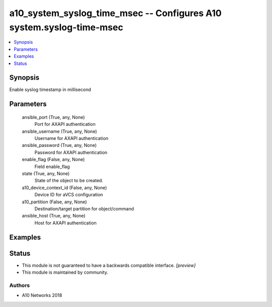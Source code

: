 .. _a10_system_syslog_time_msec_module:


a10_system_syslog_time_msec -- Configures A10 system.syslog-time-msec
=====================================================================

.. contents::
   :local:
   :depth: 1


Synopsis
--------

Enable syslog timestamp in millisecond






Parameters
----------

  ansible_port (True, any, None)
    Port for AXAPI authentication


  ansible_username (True, any, None)
    Username for AXAPI authentication


  ansible_password (True, any, None)
    Password for AXAPI authentication


  enable_flag (False, any, None)
    Field enable_flag


  state (True, any, None)
    State of the object to be created.


  a10_device_context_id (False, any, None)
    Device ID for aVCS configuration


  a10_partition (False, any, None)
    Destination/target partition for object/command


  ansible_host (True, any, None)
    Host for AXAPI authentication









Examples
--------

.. code-block:: yaml+jinja

    





Status
------




- This module is not guaranteed to have a backwards compatible interface. *[preview]*


- This module is maintained by community.



Authors
~~~~~~~

- A10 Networks 2018

